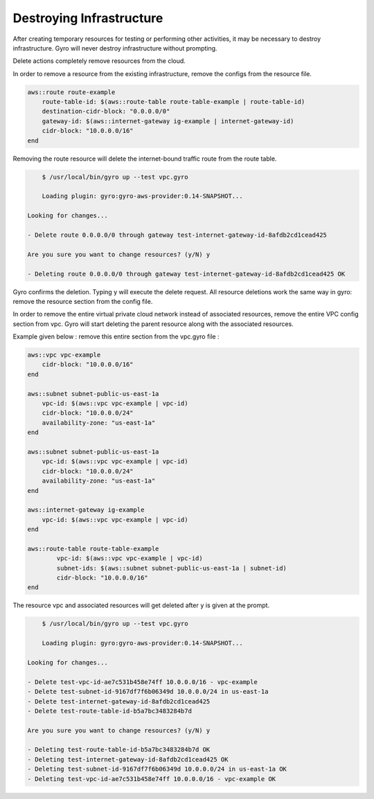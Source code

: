 
Destroying Infrastructure
==================

After creating temporary resources for testing or performing other activities, it may be necessary to destroy infrastructure.
Gyro will never destroy infrastructure without prompting.

Delete actions completely remove resources from the cloud.

In order to remove a resource from the existing infrastructure, remove the configs from the resource file.

.. code::

   aws::route route-example
       route-table-id: $(aws::route-table route-table-example | route-table-id)
       destination-cidr-block: "0.0.0.0/0"
       gateway-id: $(aws::internet-gateway ig-example | internet-gateway-id)
       cidr-block: "10.0.0.0/16"
   end


Removing the route resource will delete the internet-bound traffic route from the route table.

.. code:: shell

	$ /usr/local/bin/gyro up --test vpc.gyro

	Loading plugin: gyro:gyro-aws-provider:0.14-SNAPSHOT...

    Looking for changes...

    - Delete route 0.0.0.0/0 through gateway test-internet-gateway-id-8afdb2cd1cead425

    Are you sure you want to change resources? (y/N) y

    - Deleting route 0.0.0.0/0 through gateway test-internet-gateway-id-8afdb2cd1cead425 OK

Gyro confirms the deletion. Typing y will execute the delete request. All resource deletions work the same way in gyro: remove the resource section from the config file.

In order to remove the entire virtual private cloud network instead of associated resources, remove the entire VPC config section from vpc.
Gyro will start deleting the parent resource along with the associated resources.

Example given below : remove this entire section from the vpc.gyro file :

.. code::

   aws::vpc vpc-example
       cidr-block: "10.0.0.0/16"
   end

   aws::subnet subnet-public-us-east-1a
       vpc-id: $(aws::vpc vpc-example | vpc-id)
       cidr-block: "10.0.0.0/24"
       availability-zone: "us-east-1a"
   end

   aws::subnet subnet-public-us-east-1a
       vpc-id: $(aws::vpc vpc-example | vpc-id)
       cidr-block: "10.0.0.0/24"
       availability-zone: "us-east-1a"
   end

   aws::internet-gateway ig-example
       vpc-id: $(aws::vpc vpc-example | vpc-id)
   end

   aws::route-table route-table-example
   	   vpc-id: $(aws::vpc vpc-example | vpc-id)
   	   subnet-ids: $(aws::subnet subnet-public-us-east-1a | subnet-id)
   	   cidr-block: "10.0.0.0/16"
   end

The resource vpc and associated resources will get deleted after ``y`` is given at the prompt.

.. code:: shell

	$ /usr/local/bin/gyro up --test vpc.gyro

	Loading plugin: gyro:gyro-aws-provider:0.14-SNAPSHOT...

    Looking for changes...

    - Delete test-vpc-id-ae7c531b458e74ff 10.0.0.0/16 - vpc-example
    - Delete test-subnet-id-9167df7f6b06349d 10.0.0.0/24 in us-east-1a
    - Delete test-internet-gateway-id-8afdb2cd1cead425
    - Delete test-route-table-id-b5a7bc3483284b7d

    Are you sure you want to change resources? (y/N) y

    - Deleting test-route-table-id-b5a7bc3483284b7d OK
    - Deleting test-internet-gateway-id-8afdb2cd1cead425 OK
    - Deleting test-subnet-id-9167df7f6b06349d 10.0.0.0/24 in us-east-1a OK
    - Deleting test-vpc-id-ae7c531b458e74ff 10.0.0.0/16 - vpc-example OK

.. raw:: pdf

    PageBreak
